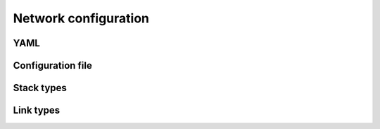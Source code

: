 .. _label_network_configuration:

************************
Network configuration
************************

YAML
=======

Configuration file
===================

Stack types
============

Link types
===========

